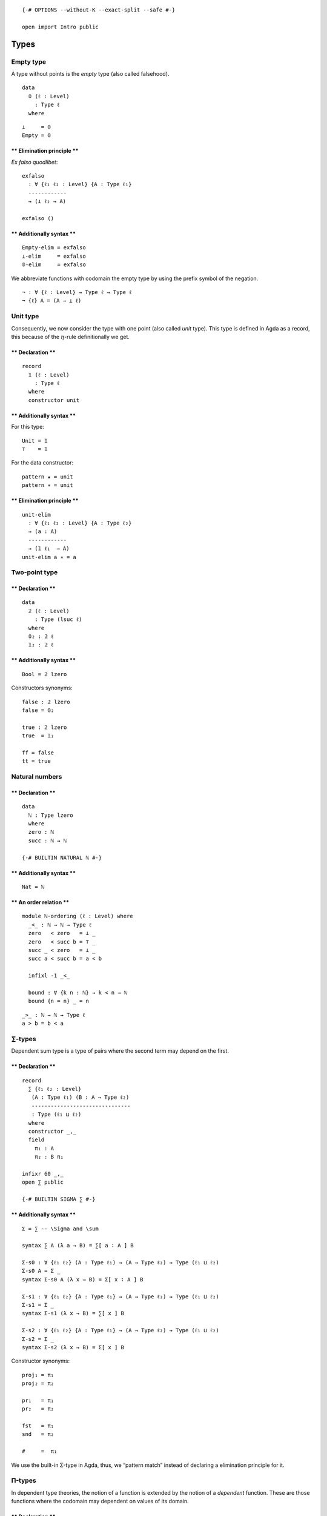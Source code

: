 ::

   {-# OPTIONS --without-K --exact-split --safe #-}

   open import Intro public

Types
=====

Empty type
----------

A type without points is the *empty* type (also called falsehood).

::

   data
     𝟘 (ℓ : Level)
       : Type ℓ
     where

::

   ⊥     = 𝟘
   Empty = 𝟘

\*\* Elimination principle \*\*
^^^^^^^^^^^^^^^^^^^^^^^^^^^^^^^

*Ex falso quodlibet*:

::

   exfalso
     : ∀ {ℓ₁ ℓ₂ : Level} {A : Type ℓ₁}
     ------------
     → (⊥ ℓ₂ → A)

   exfalso ()

\*\* Additionally syntax \*\*
^^^^^^^^^^^^^^^^^^^^^^^^^^^^^

::

   Empty-elim = exfalso
   ⊥-elim     = exfalso
   𝟘-elim     = exfalso


We abbreviate functions with codomain the empty type by using the prefix
symbol of the negation.

::

   ¬ : ∀ {ℓ : Level} → Type ℓ → Type ℓ
   ¬ {ℓ} A = (A → ⊥ ℓ)


Unit type
---------

Consequently, we now consider the type with one point (also called
*unit* type). This type is defined in Agda as a record, this because of
the :math:`η`-rule definitionally we get.

.. raw:: html

   <!-- tabs:start -->

.. _declaration-1:

\*\* Declaration \*\*
^^^^^^^^^^^^^^^^^^^^^

::

   record
     𝟙 (ℓ : Level)
       : Type ℓ
     where
     constructor unit

.. _additionally-syntax-2:

\*\* Additionally syntax \*\*
^^^^^^^^^^^^^^^^^^^^^^^^^^^^^

For this type:

::

   Unit = 𝟙
   ⊤    = 𝟙

For the data constructor:

::

   pattern ★ = unit
   pattern ∗ = unit

.. raw:: html

   <!-- tabs:end -->

.. raw:: html

   <!-- tabs:start -->

.. _elimination-principle-1:

\*\* Elimination principle \*\*
^^^^^^^^^^^^^^^^^^^^^^^^^^^^^^^

::

   unit-elim
     : ∀ {ℓ₁ ℓ₂ : Level} {A : Type ℓ₂}
     → (a : A)
     ------------
     → (𝟙 ℓ₁  → A)
   unit-elim a ∗ = a

.. raw:: html

   <!-- tabs:end -->

Two-point type
--------------

.. raw:: html

   <!-- tabs:start -->

.. _declaration-2:

\*\* Declaration \*\*
^^^^^^^^^^^^^^^^^^^^^

::

   data
     𝟚 (ℓ : Level)
       : Type (lsuc ℓ)
     where
     𝟘₂ : 𝟚 ℓ
     𝟙₂ : 𝟚 ℓ

.. _additionally-syntax-3:

\*\* Additionally syntax \*\*
^^^^^^^^^^^^^^^^^^^^^^^^^^^^^

::

   Bool = 𝟚 lzero

Constructors synonyms:

::

   false : 𝟚 lzero
   false = 𝟘₂

   true : 𝟚 lzero
   true  = 𝟙₂

   ff = false
   tt = true

.. raw:: html

   <!-- tabs:end -->

Natural numbers
---------------

.. raw:: html

   <!-- tabs:start -->

.. _declaration-3:

\*\* Declaration \*\*
^^^^^^^^^^^^^^^^^^^^^

::

   data
     ℕ : Type lzero
     where
     zero : ℕ
     succ : ℕ → ℕ

   {-# BUILTIN NATURAL ℕ #-}

.. _additionally-syntax-4:

\*\* Additionally syntax \*\*
^^^^^^^^^^^^^^^^^^^^^^^^^^^^^

::

   Nat = ℕ

\*\* An order relation \*\*
^^^^^^^^^^^^^^^^^^^^^^^^^^^

::

   module ℕ-ordering (ℓ : Level) where
     _<_ : ℕ → ℕ → Type ℓ
     zero   < zero   = ⊥ _
     zero   < succ b = ⊤ _
     succ _ < zero   = ⊥ _
     succ a < succ b = a < b

     infixl -1 _<_

     bound : ∀ {k n : ℕ} → k < n → ℕ
     bound {n = n} _ = n
::

     _>_ : ℕ → ℕ → Type ℓ
     a > b = b < a

.. raw:: html

   <!-- tabs:end -->

.. _types-1:

∑-types
-------

Dependent sum type is a type of pairs where the second term may depend
on the first.

.. raw:: html

   <!-- tabs:start -->

.. _declaration-4:

\*\* Declaration \*\*
^^^^^^^^^^^^^^^^^^^^^

::

   record
     ∑ {ℓ₁ ℓ₂ : Level}
      (A : Type ℓ₁) (B : A → Type ℓ₂)
      -------------------------------
      : Type (ℓ₁ ⊔ ℓ₂)
     where
     constructor _,_
     field
       π₁ : A
       π₂ : B π₁

   infixr 60 _,_
   open ∑ public

   {-# BUILTIN SIGMA ∑ #-}

.. _additionally-syntax-5:

\*\* Additionally syntax \*\*
^^^^^^^^^^^^^^^^^^^^^^^^^^^^^

::

   Σ = ∑ -- \Sigma and \sum

   syntax ∑ A (λ a → B) = ∑[ a ∶ A ] B

   Σ-s0 : ∀ {ℓ₁ ℓ₂} (A : Type ℓ₁) → (A → Type ℓ₂) → Type (ℓ₁ ⊔ ℓ₂)
   Σ-s0 A = Σ _
   syntax Σ-s0 A (λ x → B) = Σ[ x ∶ A ] B

   Σ-s1 : ∀ {ℓ₁ ℓ₂} {A : Type ℓ₁} → (A → Type ℓ₂) → Type (ℓ₁ ⊔ ℓ₂)
   Σ-s1 = Σ _
   syntax Σ-s1 (λ x → B) = ∑[ x ] B

   Σ-s2 : ∀ {ℓ₁ ℓ₂} {A : Type ℓ₁} → (A → Type ℓ₂) → Type (ℓ₁ ⊔ ℓ₂)
   Σ-s2 = Σ _
   syntax Σ-s2 (λ x → B) = Σ[ x ] B

Constructor synonyms:

::

   proj₁ = π₁
   proj₂ = π₂

   pr₁   = π₁
   pr₂   = π₂

   fst   = π₁
   snd   = π₂

   #     =  π₁

.. raw:: html

   <!-- tabs:end -->

We use the built-in Σ-type in Agda, thus, we “pattern match” instead of
declaring a elimination principle for it.

Π-types
-------

In dependent type theories, the notion of a function is extended by the
notion of a *dependent* function. These are those functions where the
codomain may dependent on values of its domain.

.. raw:: html

   <!-- tabs:start -->

.. _declaration-5:

\*\* Declaration \*\*
^^^^^^^^^^^^^^^^^^^^^

::

   ∏
     : ∀ {ℓ₁ ℓ₂ : Level}
     → (A : Type ℓ₁) (B : A → Type ℓ₂)
     ---------------------------------
     → Type (ℓ₁ ⊔ ℓ₂)

   ∏ A B = (x : A) → B x

.. _additionally-syntax-6:

\*\* Additionally syntax \*\*
^^^^^^^^^^^^^^^^^^^^^^^^^^^^^

::

   -- \prod vs \Pi
   Π = ∏

   syntax ∏ A (λ a → B) = ∏[ a ∶ A ] B

   ∏-s0 : ∀ {ℓ₁ ℓ₂} (A : Type ℓ₁) → (A → Type ℓ₂) → Type (ℓ₁ ⊔ ℓ₂)
   ∏-s0 A = ∏ _
   syntax ∏-s0 A (λ x → B) = Π[ x ∶ A ] B

   ∏-s1 : ∀ {ℓ₁ ℓ₂} {A : Type ℓ₁} → (A → Type ℓ₂) → Type (ℓ₁ ⊔ ℓ₂)
   ∏-s1 = ∏ _
   syntax ∏-s1 (λ x → B) = ∏[ x ] B

   ∏-s2 : ∀ {ℓ₁ ℓ₂} {A : Type ℓ₁} → (A → Type ℓ₂) → Type (ℓ₁ ⊔ ℓ₂)
   ∏-s2 = ∏ _
   syntax ∏-s2 (λ x → B) = Π[ x ] B

.. raw:: html

   <!-- tabs:end -->

Products
--------

A particular case of Σ-types is the type of *products*. A product of two
types :math:`A` and :math:`B` is the collection of pairs between an
element of type :math:`A` with one of type :math:`B`. However, there is
no relation between those two.

.. raw:: html

   <!-- tabs:start -->

.. _declaration-6:

\*\* Declaration \*\*
^^^^^^^^^^^^^^^^^^^^^

::

   _×_
     : ∀ {ℓ₁ ℓ₂ : Level}
     → (A : Type ℓ₁) (B : Type ℓ₂)
     -----------------------------
     → Type (ℓ₁ ⊔ ℓ₂)

   A × B = ∑ A (λ _ → B)

   infixl  39 _×_

.. raw:: html

   <!-- tabs:end -->

Coproducts
----------

A coproduct between types :math:`A` and :math:`B` (also called sum
types) is a type of their *disjoint union*, i.e., this type is formed by
tagging which elements comes from the type :math:`A` and :math:`B`. The
tags are the constructor for this type, named here as ``inr`` or
``inl``, that stands for right and left injection, respectively.


\*\* Declaration \*\*
^^^^^^^^^^^^^^^^^^^^^

::

   data
     _+_ {ℓ₁ ℓ₂ : Level} (A : Type ℓ₁)(B : Type ℓ₂)
       : Type (ℓ₁ ⊔ ℓ₂)
     where
     inl : A → A + B
     inr : B → A + B

   infixr 31 _+_


\*\* Elimination principle \*\*
^^^^^^^^^^^^^^^^^^^^^^^^^^^^^^^

::

   +-elim
     : ∀ {ℓ₁ ℓ₂ ℓ₃ : Level}
     → {A : Type ℓ₁}{B : Type ℓ₂} {C : Type ℓ₃}
     → (A → C) → (B → C)
     -------------------
     → (A + B) → C

   +-elim A→C _  (inl x) = A→C x
   +-elim _  B→C (inr x) = B→C x


::

   cases = +-elim
   syntax cases f g = ⟨ f + g ⟩



Finite sets
-----------

Among the diffrent way, one can define *finite* types, We opt to use two
version, the first version is a ∑-type while the second one is a sum
type. Each definition offers its own advantages and drawbacks. The
former is much clear while the latter is more practical.

A *finite type* of :math:`n : \mathsf{N}` elements is of type
:math:`\mathsf{Fin}_{n}`. This type is the collection of natural numbers
strictly less than :math:`n`. We will prove later on that, indeed, these
finite types are sets, and any finite type is equivalent to some
:math:`n`-finite type.

.. raw:: html

   <!-- tabs:start -->

.. _declaration-8:

\*\* Declaration \*\*
^^^^^^^^^^^^^^^^^^^^^

::

   -- Fin : ∀ {ℓ : Level} → ℕ → Type ℓ
   -- Fin {ℓ} n = Σ ℕ (λ m → m < n)
     -- where open ℕ-ordering ℓ

.. _additionally-syntax-8:

\*\* Additionally syntax \*\*
^^^^^^^^^^^^^^^^^^^^^^^^^^^^^

::

  

\*\* The function bound-of \*\*
^^^^^^^^^^^^^^^^^^^^^^^^^^^^^^^

::

   -- bound-of : ∀ {ℓ : Level} {n : ℕ} → Fin {ℓ} n → ℕ
   -- bound-of {n = n} _ = n

.. raw:: html

   <!-- tabs:end -->

Another definition for finite sets we use is the following.

.. raw:: html

   <!-- tabs:start -->

\*\* Alternative Declaration \*\*
^^^^^^^^^^^^^^^^^^^^^^^^^^^^^^^^^

::

   module _ {ℓ : Level}  where

     ⟦_⟧₂ : ℕ → Type ℓ
     ⟦_⟧₂ zero      = 𝟘 _
     ⟦_⟧₂ (succ n)  = 𝟙 ℓ + ⟦ n ⟧₂

\*\* Alternative fin-succ \*\*
^^^^^^^^^^^^^^^^^^^^^^^^^^^^^^

::

     ⟦⟧₂-succ
       : {n : ℕ}
       → ⟦ n ⟧₂ → ⟦ succ n ⟧₂

     ⟦⟧₂-succ {succ n} (inl x) = inr (inl unit)
     ⟦⟧₂-succ {succ n} (inr x) = inr (⟦⟧₂-succ x)

\*\* Alternative fin-pred \*\*
^^^^^^^^^^^^^^^^^^^^^^^^^^^^^^

::

     ⟦⟧₂-pred
       : ∀ (n : ℕ)
       → ⟦ n ⟧₂ → ⟦ n ⟧₂

     ⟦⟧₂-pred (succ n) (inl x) = inl x
     ⟦⟧₂-pred (succ n) (inr x) = inr (⟦⟧₂-pred n x)

.. raw:: html

   <!-- tabs:end -->

Equalities
----------

In HoTT, we have a different interpretation of type theory in which the
set-theoretical notion of *sets* for *types* is replaced by the
topological notion of *spaces*.

The (homogeneous) equality type also called identity type is considered
a primary type (included in the theory by default). We denote the
identity type between :math:`a,b : A` as :math:`a =_{A} b` (also denoted
by :math:`\mathsf{Id}_{A}(a, b)` or :math:`a⇝b`. For the identity type,
there is only one constructor, one way to inhabit such types. This is
the reflexivity path (also called :math:`\mathsf{idp}` or
:math:`\mathsf{refl}`).

.. raw:: html

   <!-- tabs:start -->

\*\* Declariton \*\*
^^^^^^^^^^^^^^^^^^^^

::

   data
     _==_ {ℓ : Level}{A : Type ℓ} (a : A)
       : A → Type ℓ
     where
     idp : a == a

   {-# BUILTIN EQUALITY _==_  #-}

.. _additionally-syntax-9:

\*\* Additionally syntax \*\*
~~~~~~~~~~~~~~~~~~~~~~~~~~~~~

::

   Eq   = _==_
   Id   = _==_
   Path = _==_
   _⇝_  = _==_   -- type this '\r~'
   _≡_  = _==_

   infix 30 _==_ _⇝_ _≡_

   _≠_ : ∀ {ℓ : Level}{A : Type ℓ}(x y : A) → Type ℓ
   x ≠ y = ¬ (x == y)

.. raw:: html

   <!-- tabs:end -->

.. raw:: html

   <!-- tabs:start -->

\*\* Reflexivity path of a given point \*\*
^^^^^^^^^^^^^^^^^^^^^^^^^^^^^^^^^^^^^^^^^^^

::

   refl
     : ∀ {ℓ : Level} {A : Type ℓ}
     → (a : A)
     ---------
     → a == a

   refl  a = idp

\*\* Symmetry of a path \*\*
^^^^^^^^^^^^^^^^^^^^^^^^^^^^

::

   sym
     : ∀ {ℓ : Level} {A : Type ℓ} {x y : A}
     → x == y
     --------
     → y == x

   sym idp = idp

   syntax sym p = − p

.. raw:: html

   <!-- tabs:end -->

To work with identity types, the induction principle is the
J-eliminator.

*Paulin-Mohring J rule*

.. raw:: html

   <!-- tabs:start -->

\*\* Path-induction v1 \*\*
^^^^^^^^^^^^^^^^^^^^^^^^^^^

::

   J
     : ∀ {ℓ : Level} {A : Type ℓ} {a : A} {ℓ₂ : Level}
     → (B : (a' : A) (p : a == a') → Type ℓ₂)
     → (B a idp)
     ----------------------------------------
     → ({a' : A} (p : a == a') → B a' p)

   J _ b idp = b

.. raw:: html

   <!-- tabs:end -->

Other custom types
==================

Implications
------------

::

   data
     _⇒_ {ℓ₁ ℓ₂ : Level}
       (A : Type ℓ₁) (B : Type ℓ₂)
       ---------------------------
       : Type (ℓ₁ ⊔ ℓ₂)
     where
     fun : (A → B) → A ⇒ B

Bi-implications
---------------

::

   _⇔_
     : ∀ {ℓ₁ ℓ₂}
     → Type ℓ₁ → Type ℓ₂
     -------------------
     → Type (ℓ₁ ⊔ ℓ₂)

   A ⇔ B = (A → B) × (B → A)

More syntax:

::

   _↔_ = _⇔_

   infix 30 _↔_ _⇔_

Decidable type
--------------

::

   data
     Dec {ℓ : Level}(P : Type ℓ)
       : Type ℓ
     where
     yes : ( p : P) → Dec P
     no  : (¬p : P → ⊥ ℓ) → Dec P

::

   ⌊_⌋ : ∀ {ℓ : Level}{P : Type ℓ} → Dec P → 𝟚 ℓ
   ⌊ yes _ ⌋ = 𝟙₂
   ⌊ no  _ ⌋ = 𝟘₂


::

   Decidable
     : ∀ {ℓ₁ ℓ₂ ℓ : Level} {A : Type ℓ₁}{B : Type ℓ₂}
     → (A → B → Type ℓ)
     → Type (ℓ₁ ⊔ ℓ₂ ⊔ ℓ)

   Decidable _∼_ = ∀ x y → Dec (x ∼ y)

Heterogeneous equality
----------------------

::

   data
     ≡≡ {ℓ : Level} (A : Type ℓ)
       : (B : Type ℓ)
       → (α : A == B) (a : A) (b : B)
       → Type (lsuc ℓ)
     where
     idp : {a : A} → ≡≡ A A idp a a
